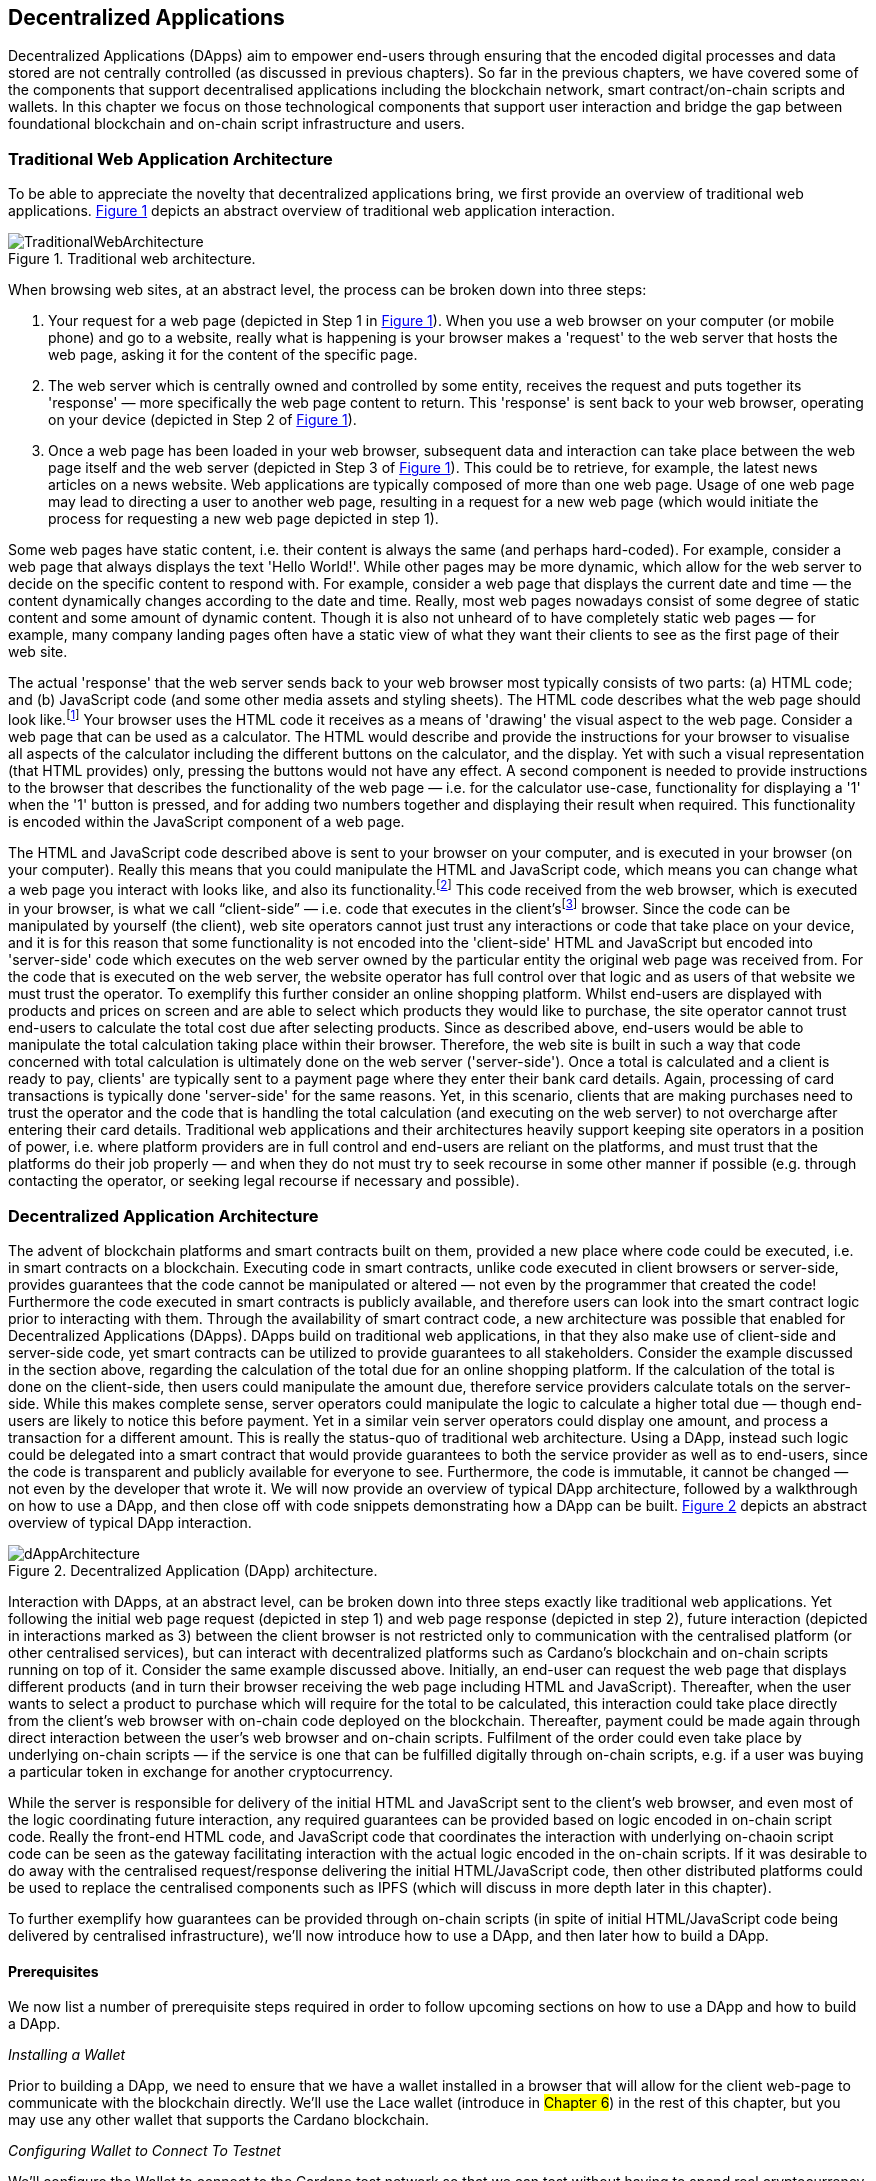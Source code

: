 :figure-numbered:

[[decentralized-applications]]
== Decentralized Applications

Decentralized Applications (DApps) aim to empower end-users through ensuring that the encoded digital processes and data stored are not centrally controlled (as discussed in previous chapters). So far in the previous chapters, we have covered some of the components that support decentralised applications including the blockchain network, smart contract/on-chain scripts and wallets. In this chapter we focus on those technological components that support user interaction and bridge the gap between foundational blockchain and on-chain script infrastructure and users.

=== Traditional Web Application Architecture

To be able to appreciate the novelty that decentralized applications bring, we first provide an overview of traditional web applications. <<fig-tradweb>> depicts an abstract overview of traditional web application interaction.

[[fig-tradweb]]
[caption="Figure {counter:figure}. ", reftext="Figure {figure}"]
.Traditional web architecture.
[#fig-tradweb]
image::TraditionalWebArchitecture.png[]

When browsing web sites, at an abstract level, the process can be broken down into three steps:

. Your request for a web page (depicted in Step 1 in <<fig-tradweb>>). When you use a web browser on your computer (or mobile phone) and go to a website, really what is happening is your browser makes a 'request' to the web server that hosts the web page, asking it for the content of the specific page.

. The web server which is centrally owned and controlled by some entity, receives the request and puts together its 'response' — more specifically the web page content to return. This 'response' is sent back to your web browser, operating on your device (depicted in Step 2 of <<fig-tradweb>>).

. Once a web page has been loaded in your web browser, subsequent data and interaction can take place between the web page itself and the web server (depicted in Step 3 of <<fig-tradweb>>). This could be to retrieve, for example, the latest news articles on a news website. Web applications are typically composed of more than one web page. Usage of one web page may lead to directing a user to another web page, resulting in a request for a new web page (which would initiate the process for requesting a new web page depicted in step 1).

Some web pages have static content, i.e. their content is always the same (and perhaps hard-coded). For example, consider a web page that always displays the text 'Hello World!'. While other pages may be more dynamic, which allow for the web server to decide on the specific content to respond with. For example, consider a web page that displays the current date and time — the content dynamically changes according to the date and time. Really, most web pages nowadays consist of some degree of static content and some amount of dynamic content. Though it is also not unheard of to have completely static web pages — for example, many company landing pages often have a static view of what they want their clients to see as the first page of their web site.

The actual 'response' that the web server sends back to your web browser most typically consists of two parts: (a) HTML code; and (b) JavaScript code (and some other media assets and styling sheets). The HTML code describes what the web page should look like.footnote:[ The content likely also makes use of CSS code, but this detail can be ignored unless you want to dig deeper into web page design.] Your browser uses the HTML code it receives as a means of 'drawing' the visual aspect to the web page. Consider a web page that can be used as a calculator. The HTML would describe and provide the instructions for your browser to visualise all aspects of the calculator including the different buttons on the calculator, and the display. Yet with such a visual representation (that HTML provides) only, pressing the buttons would not have any effect. A second component is needed to provide instructions to the browser that describes the functionality of the web page — i.e. for the calculator use-case, functionality for displaying a '1' when the '1' button is pressed, and for adding two numbers together and displaying their result when required. This functionality is encoded within the JavaScript component of a web page.

The HTML and JavaScript code described above is sent to your browser on your computer, and is executed in your browser (on your computer). Really this means that you could manipulate the HTML and JavaScript code, which means you can change what a web page you interact with looks like, and also its functionality.footnote:[ Most web browsers allow users to use 'Developer Tools' that are built into the web browsers themselves, that allow you to manipulate web pages once they are in your browser.] This code received from the web browser, which is executed in your browser, is what we call “client-side” — i.e. code that executes in the client’sfootnote:[ It may help to consider that when using a web site you are the client, and this is why it is referred to as client-side code, since the code is executing on your laptop. Really though the terminology comes from ;'client-server' architectures (which has resemblances to the analogy provided).] browser. Since the code can be manipulated by yourself (the client), web site operators cannot just trust any interactions or code that take place on your device, and it is for this reason that some functionality is not encoded into the 'client-side' HTML and JavaScript but encoded into 'server-side' code which executes on the web server owned by the particular entity the original web page was received from. For the code that is executed on the web server, the website operator has full control over that logic and as users of that website we must trust the operator. To exemplify this further consider an online shopping platform. Whilst end-users are displayed with products and prices on screen and are able to select which products they would like to purchase, the site operator cannot trust end-users to calculate the total cost due after selecting products. Since as described above, end-users would be able to manipulate the total calculation taking place within their browser. Therefore, the web site is built in such a way that code concerned with total calculation is ultimately done on the web server ('server-side'). Once a total is calculated and a client is ready to pay, clients' are typically sent to a payment page where they enter their bank card details. Again, processing of card transactions is typically done 'server-side' for the same reasons. Yet, in this scenario, clients that are making purchases need to trust the operator and the code that is handling the total calculation (and executing on the web server) to not overcharge after entering their card details. Traditional web applications and their architectures heavily support keeping site operators in a position of power, i.e. where platform providers are in full control and end-users are reliant on the platforms, and must trust that the platforms do their job properly — and when they do not must try to seek recourse in some other manner if possible (e.g. through contacting the operator, or seeking legal recourse if necessary and possible).

[[dapp-architecture]]
=== Decentralized Application Architecture

The advent of blockchain platforms and smart contracts built on them, provided a new place where code could be executed, i.e. in smart contracts on a blockchain. Executing code in smart contracts, unlike code executed in client browsers or server-side, provides guarantees that the code cannot be manipulated or altered — not even by the programmer that created the code! Furthermore the code executed in smart contracts is publicly available, and therefore users can look into the smart contract logic prior to interacting with them. Through the availability of smart contract code, a new architecture was possible that enabled for Decentralized Applications (DApps). DApps build on traditional web applications, in that they also make use of client-side and server-side code, yet smart contracts can be utilized to provide guarantees to all stakeholders. Consider the example discussed in the section above, regarding the calculation of the total due for an online shopping platform. If the calculation of the total is done on the client-side, then users could manipulate the amount due, therefore service providers calculate totals on the server-side. While this makes complete sense, server operators could manipulate the logic to calculate a higher total due — though end-users are likely to notice this before payment. Yet in a similar vein server operators could display one amount, and process a transaction for a different amount. This is really the status-quo of traditional web architecture. Using a DApp, instead such logic could be delegated into a smart contract that would provide guarantees to both the service provider as well as to end-users, since the code is transparent and publicly available for everyone to see. Furthermore, the code is immutable, it cannot be changed — not even by the developer that wrote it. We will now provide an overview of typical DApp architecture, followed by a walkthrough on how to use a DApp, and then close off with code snippets demonstrating how a DApp can be built. <<fig-dapp>> depicts an abstract overview of typical DApp interaction.

[[fig-dapp]]
[caption="Figure {counter:figure}. ", reftext="Figure {figure}"]
.Decentralized Application (DApp) architecture.
[#fig-dapp]
image::dAppArchitecture.png[]

Interaction with DApps, at an abstract level, can be broken down into three steps exactly like traditional web applications. Yet following the initial web page request (depicted in step 1) and web page response (depicted in step 2), future interaction (depicted in interactions marked as 3) between the client browser is not restricted only to communication with the centralised platform (or other centralised services), but can interact with decentralized platforms such as Cardano’s blockchain and on-chain scripts running on top of it. Consider the same example discussed above. Initially, an end-user can request the web page that displays different products (and in turn their browser receiving the web page including HTML and JavaScript). Thereafter, when the user wants to select a product to purchase which will require for the total to be calculated, this interaction could take place directly from the client’s web browser with on-chain code deployed on the blockchain. Thereafter, payment could be made again through direct interaction between the user’s web browser and on-chain scripts. Fulfilment of the order could even take place by underlying on-chain scripts — if the service is one that can be fulfilled digitally through on-chain scripts, e.g. if a user was buying a particular token in exchange for another cryptocurrency.

While the server is responsible for delivery of the initial HTML and JavaScript sent to the client’s web browser, and even most of the logic coordinating future interaction, any required guarantees can be provided based on logic encoded in on-chain script code. Really the front-end HTML code, and JavaScript code that coordinates the interaction with underlying on-chaoin script code can be seen as the gateway facilitating interaction with the actual logic encoded in the on-chain scripts. If it was desirable to do away with the centralised request/response delivering the initial HTML/JavaScript code, then other distributed platforms could be used to replace the centralised components such as IPFS (which will discuss in more depth later in this chapter).

To further exemplify how guarantees can be provided through on-chain scripts (in spite of initial HTML/JavaScript code being delivered by centralised infrastructure), we’ll now introduce how to use a DApp, and then later how to build a DApp.

==== Prerequisites

We now list a number of prerequisite steps required in order to follow upcoming sections on how to use a DApp and how to build a DApp.

_Installing a Wallet_

Prior to building a DApp, we need to ensure that we have a wallet installed in a browser that will allow for the client web-page to communicate with the blockchain directly. We’ll use the Lace wallet (introduce in #Chapter 6#) in the rest of this chapter, but you may use any other wallet that supports the Cardano blockchain. 


_Configuring Wallet to Connect To Testnet_

We’ll configure the Wallet to connect to the Cardano test network so that we can test without having to spend real cryptocurrency. In Lace, you can do this by:

. Clicking on the currently selected Wallet (as depicted in <<fig-wallet-settings>>)
. Then selecting 'Settings'
. Then click on 'Network' to 'Switch from mainnet to testnet'
. Click on 'Preprod' which is meant for pre-production testing

[[fig-wallet-settings]]
[caption="Figure {counter:figure}. ", reftext="Figure {figure}"]
.Finding Wallet Settings.
[#fig-wallet-settings]
image::wallet-to-settings.png[pdfwidth=50%]

You can check whether you are connected to a test network in Lace to see if the test network is listed at the top of the wallet screen as depicted in <<fig-wallet-preprod>>.

[[fig-wallet-preprod]]
[caption="Figure {counter:figure}. ", reftext="Figure {figure}"]
.Preprod indication.
[#fig-wallet-preprod]
image::wallet-preprod.png[pdfwidth=50%]

_Receiving Test Cryptocurrency_

In order to interact with the blockchain, users must spend some cryptocurrency. Since we want to avoid spending real cryptocurrency whilst testing we’ve switched to the Preprod test network (as discussed above), and need to obtain some test cryptocurrency. To do so we’ll request some test Ada (Cardano’s cryptocurrency) from a faucet.footnote:[Faucets are the term typically used for services that send test cryptocurrency.] One such faucet can be found here: +
https://docs.cardano.org/cardano-testnets/tools/faucet[_https://docs.cardano.org/cardano-testnets/tools/faucet_]

To retrieve test Ada, configure the fields as follows:

* Environment: Preprod Testnet
* Action: Receive test ADA

Then, copy your wallet address. In Lace this can be done by clicking on 'Copy address' located at the bottom of the main screen of the wallet as depicted in <<fig-wallet-copy-address>>. Then pase the address in the address field. Ensure to click on 'I’m not a robot' and press 'Request Funds'. A success message should appear shortly, and the test Ada should appear in your wallet within a few minutes.

[[fig-wallet-copy-address]]
[caption="Figure {counter:figure}. ", reftext="Figure {figure}"]
.Copy wallet address.
[#fig-wallet-copy-address]
image::wallet-copy-address.png[pdfwidth=45%]

The filled in details are depicted in <<fig-faucet>>.

Note: The public address of the wallet is hidden, since all transactions are publicly available for anyone to see. You should keep this in mind when sharing your wallet addresses.



[[fig-faucet]]
[caption="Figure {counter:figure}. ", reftext="Figure {figure}"]
.Requesting test Ada from a faucet.
[#fig-faucet]
image::faucet.png[]


==== Using a DApp

Now that we have some test cryptocurrency in our wallet, let’s try to use a DApp. We’ll use a decentralized exchange (DEX) to swap some of our testnet Ada for some other token. More specifically we’ll use a preprod test network version of the Minswap DEX as follows:

. Go to https://testnet-preprod.minswap.org/[_https://testnet-preprod.minswap.org/_]
. Connect your wallet by clicking 'Connect Wallet', then choosing 'Lace' (or a different wallet if you are not using Lace).
. The wallet will popup asking you to confirm that you want to connect your wallet to the minswap.org site. By doing so we’ll be able to use our wallet with the minswap.org site and interact directly with the blockchain. So, we’ll press “Authorize”. You can then choose whether you want to always allow the site to connect to your wallet, or whether it can only connect this time. Once your wallet is connected, go back to the Minswap main screen by pressing the 'X' as depicted in <<fig-minswap-close>>.

[[fig-minswap-close]]
[caption="Figure {counter:figure}. ", reftext="Figure {figure}"]
.Closing Minswap's side-bar.
[#fig-minswap-close]
image::minswap-close.png[]

[start=4]
. Click on the 'Trade' link in the top left (depicted in <<fig-minswap-trade>>) so that we’re sent to the 'swap' functionality.

[[fig-minswap-trade]]
[caption="Figure {counter:figure}. ", reftext="Figure {figure}"]
.Click the 'Trade' link.
[#fig-minswap-trade]
image::minswap-trade.png[]

[start=5]
. The DApp is likely automatically loaded with details to swap from Ada (which you should have in your wallet) to Min (Minswap’s own token). The testnet version of Minswap only supports swapping between Ada and Min. When you use the mainnet’s version though you can choose to swap to other tokens as well. Enter an amount of Ada that you will swap in from your wallet, and the amount of Min that will be swapped out will be displayed (<<fig-minswap-review-trade>> depicts a swap of 123 test Ada to the relevant amount of test Min at the time of writing).

[[fig-minswap-review-trade]]
[caption="Figure {counter:figure}. ", reftext="Figure {figure}"]
.Review trade details.
[#fig-minswap-review-trade]
image::minswap-review-trade.png[pdfwidth=45%]

[start=6]
. You can then confirm the swap by clicking 'Trade now'. This should initiate your wallet to pop-up prompting you to choose whether you agree to the transaction as depicted in <<fig-lace-confirm>>.

[[fig-lace-confirm]]
[caption="Figure {counter:figure}. ", reftext="Figure {figure}"]
.Confirm trade in Lace.
[#fig-lace-confirm]
image::lace-confirm.png[pdfwidth=45%]

[start=7]
. Once you confirm the transaction you may be required to enter the password you set for the wallet.
. You should then see that the transaction was signed by your wallet as depicted in <<fig-lace-done>>.

[[fig-lace-done]]
[caption="Figure {counter:figure}. ", reftext="Figure {figure}"]
.Transaction signed and submitted.
[#fig-lace-done]
image::lace-done.png[pdfwidth=45%]

[start=9]
. Once the transaction is confirmed on the blockchain, and the Minswap interface updates, you should see your balance of Min has increased (and Ada decreased) as depicted in <<fig-minswap-balances-updated>>.

[[fig-minswap-balances-updated]]
[caption="Figure {counter:figure}. ", reftext="Figure {figure}"]
.Balances updated in Minswap.
[#fig-minswap-balances-updated]
image::minswap-balances-updated.png[pdfwidth=45%]

And that’s it! You have used your first DApp (if you haven’t already done so, of course). To further build on what was discussed in the previous section, it is important to highlight the different interactions that took place from your browser and what it was communicating with. First we requested the DApp by visiting the web site (i.e. https://testnet-preprod.minswap.org/[_https://testnet-preprod.minswap.org/_]), through which your browser requested the web page (i.e. HTML and JavaScript and other images and media-assets) from the centralised Minswap server. We then instructed the DApp to connect to our wallet, and confirmed in the wallet that we agree to it connecting with the DApp. Our wallet runs on our computers and is the interface that we can trust to verify interactions with the underlying blockchain. The DApp fetches swap prices to display on screen by communicating with the centralised server directly — and though this may raise eyebrows in that the centralised server can manipulate prices, the guarantees with respect to actual swap prices used are provided through the final on-chain script call that is used to initiate the swap (discussed next). When the user agrees to the swap in the wallet popup, it is at this point that the wallet directly communicates with the on-chain script code (deployed on the blockchain), within which the swap price is guaranteed to be the current price as defined by the on-chain logic. So, the guarantee provided to the user is that the swap will be performed at the current price (defined with decentralized on-chain script code) — irrespective of whether the centralized server reports a different price. This potential price discrepancy is why such DEXs allow for users to specify a 'slippage' amount and/or minimum/maximum prices for swaps - so that users can express what minimum/maximum swap price they agree to in the case that there is a discrepancy between the prices reported on screen (by the centralized server) and the actual current price that the swap would use. This discrepancy emerges not only from the fact that servers may report different prices, but also given that time passes between user acceptance and the time the actual swap would take place — and within this time it may be the case that other swaps were executed for the specific price-pair that would affect the swap price.

Having explored using a DApp, let’s now delve into aspects of internal workings of a DApp by re-creating parts of a DApp.

==== Creating a DApp

We’ll now create the following aspects of a DApp:

* Server-side code: A NodeJS server that will send a page's HTML/JavaScript to the end-user.
* Client-side code: This is the code that will be sent from the server (discussed above), but will execute in the client-side browser. This code will connect to the wallet and communicate with a deployed on-chain script.

We will not create on-chain script code in this section (since that is handled in #Chapter 8#). Indeed, DApps can be created that communicate with existing deployed on-chain scripts that may not necessarily be written by the same developers/teams — just as we demonstrate now below.

_Creating a Server (with NodeJS)_

We now discuss creating a NodeJS server that will be used to serve
content to requesting users. You can use any other framework to create server-side code if you wish (such as Python, PHP, .NET, Java, or any other framework you may prefer). We’ll use NodeJS' express package. Follow these steps to create the server:

. First, you need to ensure that NodeJS is installed, and that you can run 'node' and 'npm' from the command line.
. Create a new directory where your server code will be saved. We’ll refer to this as the 'server' directory.
. In the server directory, run: *npm init* +
and for ease of this tutorial, you can just keep all default settings. +
 +
 This will create a package.json file that defines the settings of the NodeJS project. Verify that the 'main' setting is set to 'index.js'. This setting defines the main entry point file for code in the NodeJS project.
. Create the 'index.js' file in the server directory.
. The template code is provided below.
. We are making use of the 'express' package, and therefore need to install it. You can do so by running the following command: *npm install express*
. Create an HTML file that the server will send to the client. We’ll call this index.html. For now, just put the text 'Hello World!' in index.html and save the file.
. Thereafter you can run the server using the following command: *node index.js*
. Open a browser, and go to the url: localhost:3000 +
 You should see a page similar to <<node-hello-world>>

[source,javascript]
----
const express = require('express');
const app = express();
const port = 3000;

app.get('/', (req, res) => {
    res.sendFile(__dirname + '/index.html');
});

app.listen(port, () => {
    console.log(`Server is running at http://localhost:${port}`);
});
----

[[node-hello-world]]
[caption="Figure {counter:figure}. ", reftext="Figure {figure}"]
.A first web server!.
[#node-hello-world]
image::node-hello-world.png[pdfwidth=45%]

[[para-csc, Creating Client-Side Code]]_Creating the Client-Side Code to Connect to the Wallet_

Now that we have a server able to send HTML/JavaScript to end-users, let’s write the client-side code to connect to a user’s wallet and interact with the underlying on-chain scripts. We’ll only provide the bare minimal code that is needed. Indeed, you may want to look into implementing a full HTML page (including html, head and body tags), but we’ll only provide the necessities for the sake of simplicity.

First, we’ll create an HTML button and JavaScript that will connect the client-side code to the wallet. The code to provide a connect button is provided below.

[source,javascript]
----
<button id="connectWallet" onclick="connectWallet()">Connect Wallet</button>

<script>
  async function connectWallet() {
    if (window.cardano && window.cardano.lace) {
        try {
            let lace = await window.cardano.lace.enable();
            const walletAddress = await lace.getUsedAddresses();
            console.log("Connected to Lace Wallet:", walletAddress);
        } catch (error) {
            console.error("Error connecting to Lace Wallet:", error);
        }
    } else {
        console.error("Lace Wallet not found");
    }
}
</script>
----

After reloading the webpage (i.e. refreshing the url, localhost:3000), you should see the button on screen. If the code is correct, once you press the button, the Lace wallet should pop-up requesting the user to allow for the underlying client-side code to be able to connect to the Lace wallet as depicted in <<dapp-connect-to-lace>>. Upon confirming that the DApp can connect to the wallet, we will not see any changes in the page, since we did not provide any code to do so. However, if you check the developer console in the browser you should see the output messages stating that the we successfully managed to connect the wallet to the client-side JavaScript and also the addresses used.

[[dapp-connect-to-lace]]
[caption="Figure {counter:figure}. ", reftext="Figure {figure}"]
.Connect the DApp to Lace.
[#dapp-connect-to-lace]
image::dapp-connect-to-lace.png[]

Now that we have connected the client-side code to the wallet, we'll write some code that will interact with an underlying on-chain script. Just before we do this though, we'll now package some libraries that we need to use in the client-side JavaScript.

_Packaging Libraries for use in Client-Side JavaScript_

In the client-side JavaScript code, we'll use Mesh - a library that will provide an easier-to-use interface to interact with the on-chain script code deployed on the blockchain. To do so, we'll package the Mesh library using webpack and serve it to the client-side JavaScript code. Indeed, you can use a different method to package and serve the library. The code we provide here may require changes (especially when considering different versions of sdks used, e.g. NodeJS). If the code does not work out-of-the-box you may need to investigate how to package and deploy libraries and/or fix this code as required for your environment. We will not delve into the intricacies of this code but you may want to read up on how to package and serve libraries for client-side JavaScript code.

To export the Mesh library follow these steps:

. Install webpack and webpack-cli by running:
[source]
----
npm install --save-dev webpack webpack-cli
----

[start=2]
. Install @meshsdk/core, path-browserify, stream-browserify, crypto-browserify, buffer, and process by running:
[source]
----
npm install @meshsdk/core path-browserify stream-browserify crypto-browserify buffer process
----

[start=3]
. In the NodeJS application, create the file ./mesh-entry.js with the following code:

[source,javascript]
----
import * as Mesh from '@meshsdk/core';
export {
    BrowserWallet,
    Transaction,
    resolvePlutusScriptAddress,
    applyCborEncoding,
    MeshTxBuilder,
    KoiosProvider,
} from '@meshsdk/core';
----

[start=4]
. Create the ./webpack.config.js file with the following code:

[source,javascript]
----
const path = require('path');
const webpack = require('webpack');

module.exports = {
  entry: './mesh-entry.js',
  mode: 'production',
  output: {
    filename: 'mesh.bundle.js',
    path: path.resolve(__dirname, 'public/js'),
    library: 'Mesh',
    libraryTarget: 'window',
  },
  experiments: {
    topLevelAwait: true,
  },
  resolve: {
    fallback: {
      fs: false,
      path: require.resolve('path-browserify'),
      stream: require.resolve('stream-browserify'),
      crypto: require.resolve('crypto-browserify'),
      buffer: require.resolve('buffer/'),
      process: require.resolve('process'),
    },
  },
  plugins: [
    new webpack.ProvidePlugin({
      Buffer: ['buffer', 'Buffer'],
      process: 'process',
    }),
  ],
};
----

[start=5]
. Run webpack to generate the bundled Mesh library:
[source]
----
npx webpack
----

[start=6]
. If successful, the bundled client-side JavaScript code will be generated at the following path: ./public/js/mesh.bundle.js

. The NodeJS ./index.js application should be updated to allow for the bundled Mesh library to be served to clients by adding the following line:

[source,javascript]
----
app.use(express.static(__dirname + '/public'));
----

The full updated ./index.js code follows:

[source,javascript]
----
const express = require('express');

const app = express();
const port = 3000;

app.use(express.static(__dirname + '/public'));

app.get('/', (req, res) => {
    res.sendFile(__dirname + '/index.html');
});

app.listen(port, () => {
    console.log(`Server is running at http://localhost:${port}`);
});
----


_Using the Bundled Mesh Library in the Client-Side JavaScript_

Now, we'll use the bundled mesh library in the client-side JavaScript to communicate with on-chain script.

We'll expand on the HTML file described above (from the <<para-csc>> Section). Again, for simplicity sake we'll encode all HTML and JavaScript into a single file (in index.html). We'll start by adding the boilerplate functionality to use the bundled library:

. Import the bundled library:

[source,javascript]
----
<script src="js/mesh.bundle.js"></script>
----

[start=2]
. In the script tag, we'll get references to the objects and functions needed:

[source,javascript]
----
<script>
const { BrowserWallet,
    Transaction,
    resolvePlutusScriptAddress,
    applyCborEncoding
} = window.Mesh;
----

[start=3]
. The full updated index.html should look like this:

[source,javascript]
----
<button id="connectWallet" onclick="connectWallet()">Connect Wallet</button>

<script src="js/mesh.bundle.js"></script>

<script>
const { BrowserWallet,
    Transaction,
    resolvePlutusScriptAddress,
    applyCborEncoding
} = window.Mesh;

async function connectWallet() {
  if (window.cardano && window.cardano.lace) {
    try {
      let lace = await window.cardano.lace.enable();
      const walletAddress = await lace.getUsedAddresses();
      console.log("Connected to Lace Wallet:", walletAddress);
    } catch (error) {
      console.error("Error connecting to Lace Wallet:", error);
    }
  } else {
    console.error("Lace Wallet not found");
  }
}
</script>
----

[start=4]
. To test this code, the Node server will need to be started (potentially restarted), and the page loaded by opening the url `localhost:3000` in a browser. Then check to make sure that loading of the library and loading of the Mesh library objects and functions do not raise any errors (though you might see an error relating to not being able to load favicon.ico).


==== Interacting with the Redeemer 42 On-Chain Script Code

To demonstrate DApp interaction, we'll write client-side JavaScript code to interact with the Redeemer 42 on-chain script code (discussed in #Chapter 8#).footnote:[Also see https://github.com/LukaKurnjek/ppp-plutusV3-plinth/blob/main/off-chain/meshjs/Week02/redeemer42-ref-script.ts] You can read Section <<Simple validation scripts>> to get a better understanding of the Redeemer 42 Script (if you have not already done so). We'll send funds, deploy a reference script and then claim back the funds sent.

The Redeemer 42's reference script that the DApp will interact with has already been deployed to the preprod network. Its transaction hash is: ac43f379762d68839a75d95146c332e6025e5a305fffc071308d138849109bfc



_Sending Funds to the Redeemer 42 On-chain Scripts_

To add functionality that sends funds to the Redeemer 42 on-chain script code follow these steps:

. Add into the client-side JavaScript code the following to get a reference to the deployed Redeemer 42 script:

[source,javascript]
----
const redeemer42Script = {
  code: applyCborEncoding("581e010100255333573466e1d2054375a6ae84d5d11aab9e3754002229308b01"),
  version: "V3"
};
const redeemer42Addr = resolvePlutusScriptAddress(redeemer42Script, 0);
----

[start=2]
. Then to actually send funds we'll use the following code (that is explained below the code):

[source,javascript,linenums]
----
async function sendFunds(amount) {
    const wallet = await BrowserWallet.enable('lace');
    const walletAddress = await wallet.getChangeAddress();
    const tx = new Transaction({ initiator: wallet })
        .setNetwork("preprod")
        .sendLovelace({ address: redeemer42Addr }, amount)
        .setChangeAddress(walletAddress);

    const txUnsigned = await tx.build();
    const txSigned = await wallet.signTx(txUnsigned);
    const txHash = await wallet.submitTx(txSigned);
    return txHash;
}
----

Line number 2 connects to the wallet (if it has not already been connected to, e.g. using the connect button we already created).

Line number 3 gets the change address (#discussed in Chapter 8#), that will be set in the transaction being constructed.

Line numbers 4-7 sets the required parameters for the transaction including: passing in a reference to the wallet we're using to send funds, the network (i.e. #preprod#), the script address (computed in the 1st step) and the amount of Lovelace to send, and the change address.

In line number 9, 10 and 11, we build the transaction, sign it and submit the transaction respectively.

[start=3]
. We also add a 'Send Funds' button to call the added functionality to send 3,000,000 Lovelace (3 Ada).

For reference, the full updated index.html file follows:

[source,javascript]
----
<button id="connectWallet" onclick="connectWallet()">Connect Wallet</button>
<button id="sendFunds" onclick="sendFunds('3000000')">Send Funds</button>

<script src="js/mesh.bundle.js"></script>

<script>
const { BrowserWallet,
    Transaction,
    resolvePlutusScriptAddress,
    applyCborEncoding
} = window.Mesh;

const redeemer42Script = {
  code: applyCborEncoding("581e010100255333573466e1d2054375a6ae84d5d11aab9e3754002229308b01"),
  version: "V3"
};
const redeemer42Addr = resolvePlutusScriptAddress(redeemer42Script, 0);

async function sendFunds(amount) {
    const wallet = await BrowserWallet.enable('lace');
    const walletAddress = await wallet.getChangeAddress();
    const tx = new Transaction({ initiator: wallet })
        .setNetwork("preprod")
        .sendLovelace({ address: redeemer42Addr }, amount)
        .setChangeAddress(walletAddress);

    const txUnsigned = await tx.build();
    const txSigned = await wallet.signTx(txUnsigned);
    const txHash = await wallet.submitTx(txSigned);
    return txHash;
}

async function connectWallet() {
    if (window.cardano && window.cardano.lace) {
        try {
            let lace = await window.cardano.lace.enable();
            const walletAddress = await lace.getUsedAddresses();
            console.log("Connected to Lace Wallet:", walletAddress);
        } catch (error) {
            console.error("Error connecting to Lace Wallet:", error);
        }
    } else {
        console.error("Lace Wallet not found");
    }
}
</script>
----

After running the NodeJS server and refreshing the page (i.e. refreshing localhost:3000), you should see the added button 'Send Funds':

[[fig-sendFunds]]
[caption="Figure {counter:figure}. ", reftext="Figure {figure}"]
.Added 'Send Funds' button.
[#fig-sendFunds]
image::redeemer42-sendFunds.png[pdfwidth=50%]

Upon clicking 'Send Funds' the wallet should pop-up asking that you confirm to sending 3 Ada. It may take a while until the transaction is part of a block -- you can check your wallet's transaction history and also search in a Cardano preprod network block explorer for your wallet's address for a successful transaction (at the associate date/time).

_Deploying a reference script for the Redeemer 42 Scripts_

To add functionality that deploys a reference script (discussed in #Chapter 8#) for the Redeemer 42 scripts follow these steps:

. First, we'll import the MeshTxBuilder and KoiosProvider objects from the mesh sdk bundle we created before. The added lines are denoted by the 'added now' comments:

[source,javascript]
----
const { BrowserWallet,
    Transaction,
    resolvePlutusScriptAddress,
    applyCborEncoding,
    MeshTxBuilder, //added now
    KoiosProvider //added now
} = window.Mesh;
----

[start=2]
. We will make use of an RPC provider, which allows for querying of parameters from the blockchain. We'll make use of KoiosProvider provided by mesh SDK, but you could also look into using other providers:

[source,javascript]
----
const provider = new KoiosProvider('preprod');
----

[start=3]
. Then we compute the burn address where we'll deploy the reference script to:

[source,javascript]
----
const burnScript = {
  code: applyCborEncoding("450101002601"),
  version: "V3"
};
const burnAddr = resolvePlutusScriptAddress(burnScript, 0);
----

[start=4]
. A function that will handle deploying the reference script follows:

[source,javascript,linenums]
----
async function deployRefScript() {
    const wallet = await BrowserWallet.enable('lace');
    const walletAddress = await wallet.getChangeAddress();

    const utxos = await wallet.getUtxos();
    const txBuilder = new MeshTxBuilder({
        fetcher: provider
    });

    const unsignedTx = await txBuilder
        .txOut(burnAddr, [{ unit: "lovelace", quantity: '3000000' }])
        .txOutReferenceScript(redeemer42Script.code, redeemer42Script.version)
        .changeAddress(walletAddress)
        .selectUtxosFrom(utxos)
        .complete();

    const signedTx = await wallet.signTx(unsignedTx);
    const txHash = await wallet.submitTx(signedTx);
    return txHash;
}
----

Lines 2 and 3 were already discussed above. Line 5 gets the wallet's UTXOs (unspent transactions) that could be used (for the transaction that will be submitted). Lines 6-8 defines a transaction builder that will help us build the transaction (to deploy the reference script). We pass in the provider that will be used to help the MeshTxBuilder request parameters and interact with the blockchain. Lines 10-15 builds the transaction to deploy the reference script, and then the transaction is signed and submitted (on lines 17 and 18).

[start=5]
. Finally, we'll add a button to test out the deploy reference script functionality:

[source,javascript]
----
<button id="deployRefScript" onclick="deployRefScript('3000000')">Deploy Reference Script</button>
----


The whole code should now look something like this:

[source,javascript,linenums]
----
<button id="connectWallet" onclick="connectWallet()">Connect Wallet</button>
<button id="sendFunds" onclick="sendFunds('3000000')">Send Funds</button>
<button id="deployRefScript" onclick="deployRefScript('3000000')">Deploy Reference Script</button>

<script src="js/mesh.bundle.js"></script>

<script>
const { BrowserWallet,
    Transaction,
    resolvePlutusScriptAddress,
    applyCborEncoding,
    MeshTxBuilder,
    KoiosProvider,
} = window.Mesh;

const redeemer42Script = {
  code: applyCborEncoding("581e010100255333573466e1d2054375a6ae84d5d11aab9e3754002229308b01"),
  version: "V3"
};
const redeemer42Addr = resolvePlutusScriptAddress(redeemer42Script, 0);

const provider = new KoiosProvider('preprod');

const burnScript = {
  code: applyCborEncoding("450101002601"),
  version: "V3"
};
const burnAddr = resolvePlutusScriptAddress(burnScript, 0);

async function deployRefScript(amount) {
    const wallet = await BrowserWallet.enable('lace');
    const walletAddress = await wallet.getChangeAddress();

    const utxos = await wallet.getUtxos();
    const txBuilder = new MeshTxBuilder({
        fetcher: provider
    });

    const unsignedTx = await txBuilder
        .txOut(burnAddr, [{ unit: "lovelace", quantity: amount }])
        .txOutReferenceScript(redeemer42Script.code, redeemer42Script.version)
        .changeAddress(walletAddress)
        .selectUtxosFrom(utxos)
        .complete();

    const signedTx = await wallet.signTx(unsignedTx);
    const txHash = await wallet.submitTx(signedTx);
    return txHash;
}

async function sendFunds(amount) {
    const wallet = await BrowserWallet.enable('lace');
    const walletAddress = await wallet.getChangeAddress();
    const tx = new Transaction({ initiator: wallet })
        .setNetwork("preprod")
        .sendLovelace({ address: redeemer42Addr }, amount)
        .setChangeAddress(walletAddress);

    const txUnsigned = await tx.build();
    const txSigned = await wallet.signTx(txUnsigned);
    const txHash = await wallet.submitTx(txSigned);
    return txHash;
}

async function connectWallet() {
    if (window.cardano && window.cardano.lace) {
        try {
            let lace = await window.cardano.lace.enable();
            const walletAddress = await lace.getUsedAddresses();
            console.log("Connected to Lace Wallet:", walletAddress);
        } catch (error) {
            console.error("Error connecting to Lace Wallet:", error);
        }
    } else {
        console.error("Lace Wallet not found");
    }
}
</script>
----

[start=6]
. Indeed, if this DApp were to be deployed by the developer, they would likely be the ones to deploy the reference script -- and only then have the user use the depoyed reference script via the DApp.

. After re-running the NodeJS server and refreshing the page (i.e. refreshing localhost:3000), you should see the added button 'Deploy Reference Script':

[[fig-deployReference]]
[caption="Figure {counter:figure}. ", reftext="Figure {figure}"]
.Added 'Deploy Reference Script' button.
[#fig-deployReference]
image::dapp-deploy-reference-script.png[pdfwidth=50%]

_Claiming back funds from the Redeemer 42 Scripts_


=== Decentralized Web Storage


The DApp architecture introduced in Section <<dapp-architecture>> relies on a traditional centralised web server to deliver the initial HTML/JS web-page content, and then provides guarantees to users through the interaction with on-chain scripts (smart contracts). Yet, relying on a centralized web server to deliver the initial HTML/JS web-content may not be suitable for certain applications and/or it may be desirable that some web content is not dependent on a centralized web server.

Different solutions have been proposed for decentralized web storage (including IPFS, Arweave, Filecoin, Storj, and others) that vary in cost, persistence, latency and reliability -- we therefore suggest that readers interested to make use of decentralized storage to explore different alternatives. Yet one common feature of decentralized web storage is that the resources (e.g. html pages, images, etc) are 'content-addressable' -- i.e. the resource's unique identifier directly represents the content. Typically, the hash of the resource's data is used as the unique identifier to refer to the specific resource. Content addressable unique identifiers/references can be thought of as providing a system that allows for resources to be retrieved based on the actual content itself, rather than where it is located (i.e. a filename on a specific server). Using such a system for web resources:

* guarantees the integrity of resources (since the hash of the content must match the unique identifier -- that can always be checked);
* minimises data storage requirements for resources with same content;
* allows for decentralization from relying on a single specific server to host and server the specific resource -- any peer in the network that hosts the resource can serve it.

=== DApps and UI/UX Issues

While DApps promise to decentralize many multi-party digital services, without a doubt there are still several challenges that must be overcome for their mass-adoption -- particularly for the non-tech-savvy. We now discuss some challenges (that DApps on all blockchains face) and potential future directions to overcome such challenges:

* *Wallet setup woes*: New users may find it daunting to install a wallet and store the wallet's seed phrase. Various directions to circumvent some of these issues have been proposed including "account abstraction", use of "ephermal keys", and use of "passkeys". 

* *Switching between user interfaces*: Users may find it hard to deal with switching between DApp web pages, wallet pop-ups, and block explorers. That being said, confirming actions in wallets is akin to how users confirm online purchases with internet banking apps. As wallets become more integrated into browsers and mobiles, and as wallets provide users with information that is more digestible (without having to use a block explorer), user experience should also reach similar levels to internet banking apps.

* *Gas costs*: for non-cryptocurrency related DApps, esppecially those that a user may not interact with often, users may find it troublesome to both purchase and cover required gas costs. Solutions to this may include feeless/gasless transaction models.
 
* *Smart contract/on-chain script code and errors may be opaque*: Even though on-chain code is available for all to see, and some may be able to viewed in an intuitive visual block format, understanding code logic is often beyond what many non-tech users are capable of. Furthermore, errors that are often displayed to users require technical knowledge to understand. Different avenues are being investigated that may eventually help non-tech users to understand both the scripts they are confirming to interact with and any errors reported.

* *Losing access to keys*: Whilst not exactly a barrier to using DApps, some users may not feel comfortable using DApps associated with a private key/seed phrase that they may lose. Different approaches are being investigated to circumvent users taking full responsibility on keeping their keys safe including: social recovery, shared wallets, and multi-sig wallets.

